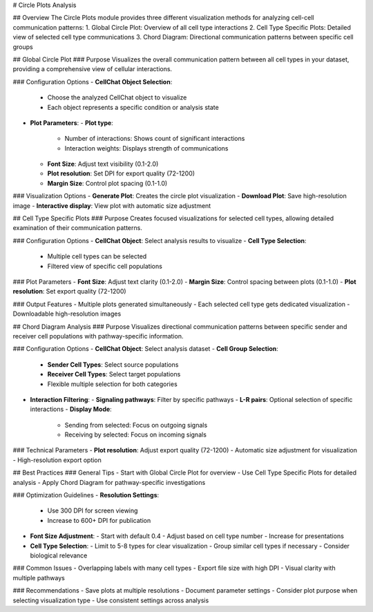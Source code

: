 # Circle Plots Analysis

## Overview
The Circle Plots module provides three different visualization methods for analyzing cell-cell communication patterns:
1. Global Circle Plot: Overview of all cell type interactions
2. Cell Type Specific Plots: Detailed view of selected cell type communications
3. Chord Diagram: Directional communication patterns between specific cell groups

## Global Circle Plot
### Purpose
Visualizes the overall communication pattern between all cell types in your dataset, providing a comprehensive view of cellular interactions.

### Configuration Options
- **CellChat Object Selection**:
  - Choose the analyzed CellChat object to visualize
  - Each object represents a specific condition or analysis state

- **Plot Parameters**:
  - **Plot type**:
    - Number of interactions: Shows count of significant interactions
    - Interaction weights: Displays strength of communications
  - **Font Size**: Adjust text visibility (0.1-2.0)
  - **Plot resolution**: Set DPI for export quality (72-1200)
  - **Margin Size**: Control plot spacing (0.1-1.0)

### Visualization Options
- **Generate Plot**: Creates the circle plot visualization
- **Download Plot**: Save high-resolution image
- **Interactive display**: View plot with automatic size adjustment

## Cell Type Specific Plots
### Purpose
Creates focused visualizations for selected cell types, allowing detailed examination of their communication patterns.

### Configuration Options
- **CellChat Object**: Select analysis results to visualize
- **Cell Type Selection**:
  - Multiple cell types can be selected
  - Filtered view of specific cell populations
  
### Plot Parameters
- **Font Size**: Adjust text clarity (0.1-2.0)
- **Margin Size**: Control spacing between plots (0.1-1.0)
- **Plot resolution**: Set export quality (72-1200)

### Output Features
- Multiple plots generated simultaneously
- Each selected cell type gets dedicated visualization
- Downloadable high-resolution images

## Chord Diagram Analysis
### Purpose
Visualizes directional communication patterns between specific sender and receiver cell populations with pathway-specific information.

### Configuration Options
- **CellChat Object**: Select analysis dataset
- **Cell Group Selection**:
  - **Sender Cell Types**: Select source populations
  - **Receiver Cell Types**: Select target populations
  - Flexible multiple selection for both categories

- **Interaction Filtering**:
  - **Signaling pathways**: Filter by specific pathways
  - **L-R pairs**: Optional selection of specific interactions
  - **Display Mode**:
    - Sending from selected: Focus on outgoing signals
    - Receiving by selected: Focus on incoming signals

### Technical Parameters
- **Plot resolution**: Adjust export quality (72-1200)
- Automatic size adjustment for visualization
- High-resolution export option

## Best Practices
### General Tips
- Start with Global Circle Plot for overview
- Use Cell Type Specific Plots for detailed analysis
- Apply Chord Diagram for pathway-specific investigations

### Optimization Guidelines
- **Resolution Settings**:
  - Use 300 DPI for screen viewing
  - Increase to 600+ DPI for publication
  
- **Font Size Adjustment**:
  - Start with default 0.4
  - Adjust based on cell type number
  - Increase for presentations

- **Cell Type Selection**:
  - Limit to 5-8 types for clear visualization
  - Group similar cell types if necessary
  - Consider biological relevance

### Common Issues
- Overlapping labels with many cell types
- Export file size with high DPI
- Visual clarity with multiple pathways

### Recommendations
- Save plots at multiple resolutions
- Document parameter settings
- Consider plot purpose when selecting visualization type
- Use consistent settings across analysis